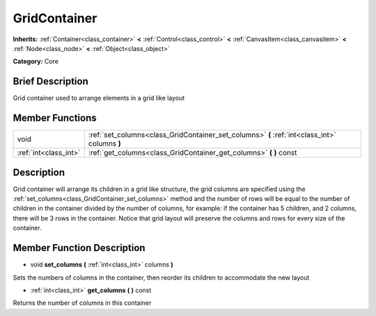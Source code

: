 .. Generated automatically by doc/tools/makerst.py in Godot's source tree.
.. DO NOT EDIT THIS FILE, but the doc/base/classes.xml source instead.

.. _class_GridContainer:

GridContainer
=============

**Inherits:** :ref:`Container<class_container>` **<** :ref:`Control<class_control>` **<** :ref:`CanvasItem<class_canvasitem>` **<** :ref:`Node<class_node>` **<** :ref:`Object<class_object>`

**Category:** Core

Brief Description
-----------------

Grid container used to arrange elements in a grid like layout

Member Functions
----------------

+------------------------+-------------------------------------------------------------------------------------------------+
| void                   | :ref:`set_columns<class_GridContainer_set_columns>`  **(** :ref:`int<class_int>` columns  **)** |
+------------------------+-------------------------------------------------------------------------------------------------+
| :ref:`int<class_int>`  | :ref:`get_columns<class_GridContainer_get_columns>`  **(** **)** const                          |
+------------------------+-------------------------------------------------------------------------------------------------+

Description
-----------

Grid container will arrange its children in a grid like structure, the grid columns are specified using the :ref:`set_columns<class_GridContainer_set_columns>` method and the number of rows will be equal to the number of children in the container divided by the number of columns, for example: if the container has 5 children, and 2 columns, there will be 3 rows in the container. Notice that grid layout will preserve the columns and rows for every size of the container.

Member Function Description
---------------------------

.. _class_GridContainer_set_columns:

- void  **set_columns**  **(** :ref:`int<class_int>` columns  **)**

Sets the numbers of columns in the container, then reorder its children to accommodate the new layout

.. _class_GridContainer_get_columns:

- :ref:`int<class_int>`  **get_columns**  **(** **)** const

Returns the number of columns in this container


